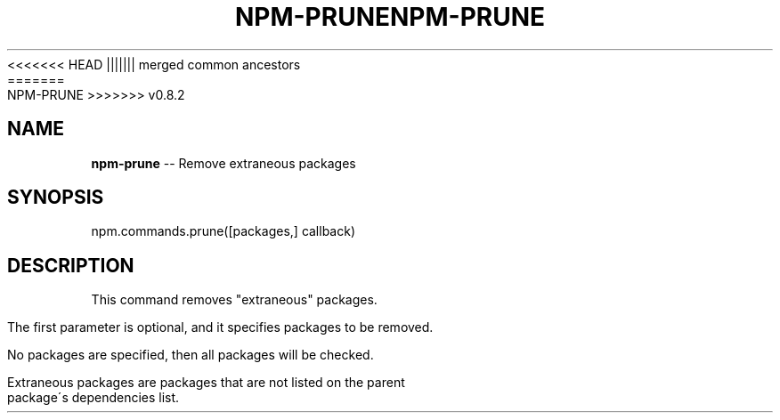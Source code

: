 .\" Generated with Ronnjs/v0.1
.\" http://github.com/kapouer/ronnjs/
.
<<<<<<< HEAD
.TH "NPM\-PRUNE" "3" "June 2012" "" ""
||||||| merged common ancestors
.TH "NPM\-PRUNE" "3" "May 2012" "" ""
=======
.TH "NPM\-PRUNE" "3" "July 2012" "" ""
>>>>>>> v0.8.2
.
.SH "NAME"
\fBnpm-prune\fR \-\- Remove extraneous packages
.
.SH "SYNOPSIS"
.
.nf
npm\.commands\.prune([packages,] callback)
.
.fi
.
.SH "DESCRIPTION"
This command removes "extraneous" packages\.
.
.P
The first parameter is optional, and it specifies packages to be removed\.
.
.P
No packages are specified, then all packages will be checked\.
.
.P
Extraneous packages are packages that are not listed on the parent
package\'s dependencies list\.
